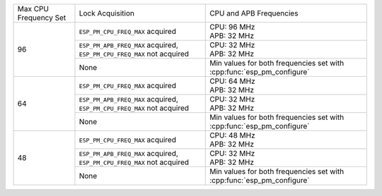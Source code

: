 +---------------+---------------------------------------+-------------------------------------+
| Max CPU       |            Lock Acquisition           | CPU and APB Frequencies             |
| Frequency Set |                                       |                                     |
+---------------+---------------------------------------+-------------------------------------+
|       96      | ``ESP_PM_CPU_FREQ_MAX`` acquired      | | CPU: 96 MHz                       |
|               |                                       | | APB: 32 MHz                       |
+               +---------------------------------------+-------------------------------------+
|               | ``ESP_PM_APB_FREQ_MAX`` acquired,     | | CPU: 32 MHz                       |
|               | ``ESP_PM_CPU_FREQ_MAX`` not acquired  | | APB: 32 MHz                       |
+               +---------------------------------------+-------------------------------------+
|               |                  None                 | Min values for both frequencies set |
|               |                                       | with :cpp:func:`esp_pm_configure`   |
+---------------+---------------------------------------+-------------------------------------+
|       64      | ``ESP_PM_CPU_FREQ_MAX`` acquired      | | CPU: 64 MHz                       |
|               |                                       | | APB: 32 MHz                       |
+               +---------------------------------------+-------------------------------------+
|               | ``ESP_PM_APB_FREQ_MAX`` acquired,     | | CPU: 32 MHz                       |
|               | ``ESP_PM_CPU_FREQ_MAX`` not acquired  | | APB: 32 MHz                       |
+               +---------------------------------------+-------------------------------------+
|               |                  None                 | Min values for both frequencies set |
|               |                                       | with :cpp:func:`esp_pm_configure`   |
+---------------+---------------------------------------+-------------------------------------+
|       48      | ``ESP_PM_CPU_FREQ_MAX`` acquired      | | CPU: 48 MHz                       |
|               |                                       | | APB: 32 MHz                       |
+               +---------------------------------------+-------------------------------------+
|               | ``ESP_PM_APB_FREQ_MAX`` acquired,     | | CPU: 32 MHz                       |
|               | ``ESP_PM_CPU_FREQ_MAX`` not acquired  | | APB: 32 MHz                       |
+               +---------------------------------------+-------------------------------------+
|               |                  None                 | Min values for both frequencies set |
|               |                                       | with :cpp:func:`esp_pm_configure`   |
+---------------+---------------------------------------+-------------------------------------+
